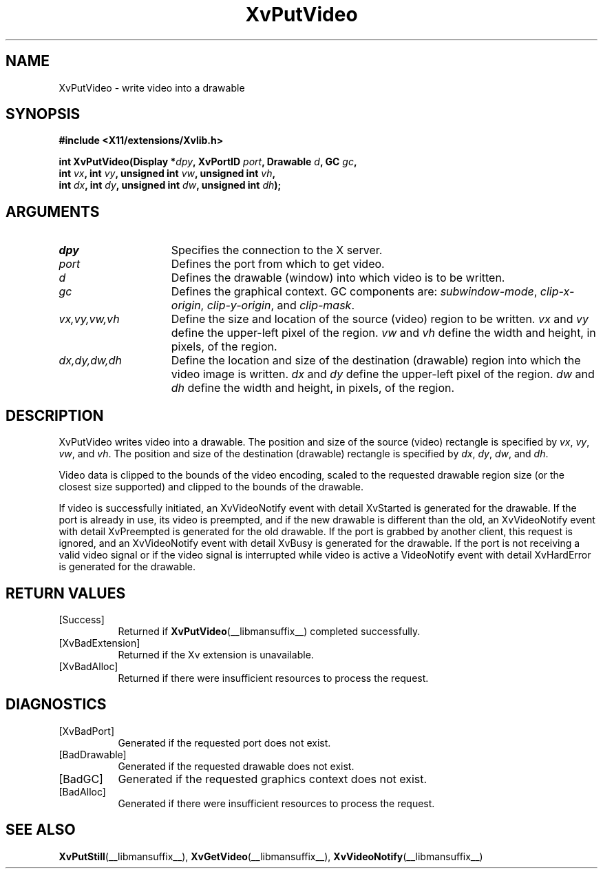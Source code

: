.TH XvPutVideo __libmansuffix__  __vendorversion__ "libXv Functions"
.SH NAME
XvPutVideo \- write video into a drawable
.\"
.SH SYNOPSIS
.B #include <X11/extensions/Xvlib.h>
.sp
.nf
.BI "int XvPutVideo(Display *" dpy ", XvPortID " port ", Drawable " d ", GC " gc ","
.BI "               int " vx ", int " vy ", unsigned int " vw ", unsigned int " vh ","
.BI "               int " dx ", int " dy ", unsigned int " dw ", unsigned int " dh ");"
.fi
.SH ARGUMENTS
.\"
.IP \fIdpy\fR 15
Specifies the connection to the X server.
.IP \fIport\fR 15
Defines the port from which to get video.
.IP \fId\fR 15
Defines the drawable (window) into which video is to be written.
.IP \fIgc\fR 15
Defines the graphical context.
GC components are:
.IR subwindow-mode ,
.IR clip-x-origin ,
.IR clip-y-origin ,
and
.IR clip-mask .
.IP \fIvx,vy,vw,vh\fR 15
Define the size and location of the source (video) region
to be written.  \fIvx\fP and \fIvy\fP define the
upper-left pixel of the region. \fIvw\fP and \fIvh\fP
define the width and height, in pixels, of the region.
.IP \fIdx,dy,dw,dh\fR 15
Define the location and size of the destination (drawable) region
into which the video image is written.
.I dx
and
.I dy
define the upper-left pixel of the region.
.I dw
and
.I dh
define the width and height, in pixels, of the region.
.\"
.SH DESCRIPTION
.\"
XvPutVideo writes video into a drawable.
The position and size of the source (video) rectangle is specified by
.IR vx ,
.IR vy ,
.IR vw ,
and
.IR vh .
The position and size of the destination (drawable)
rectangle is specified by
.IR dx ,
.IR dy ,
.IR dw ,
and
.IR dh .
.PP
Video data is clipped to the bounds of the video encoding, scaled to the
requested drawable region size (or the closest size supported) and
clipped to the bounds of the drawable.
.PP
If video is successfully initiated, an XvVideoNotify event with detail
XvStarted is generated for the drawable.  If the port is already in
use, its video is preempted, and if the new drawable is different than
the old, an XvVideoNotify event with detail XvPreempted is generated
for the old drawable.  If the port is grabbed by another client, this
request is ignored, and an XvVideoNotify event with detail XvBusy is
generated for the drawable. If the port is not receiving a valid video
signal or if the video signal is interrupted while video is active a
VideoNotify event with detail XvHardError is generated for the drawable.
.\"
.SH RETURN VALUES
.IP [Success] 8
Returned if
.BR XvPutVideo (__libmansuffix__)
completed successfully.
.IP [XvBadExtension] 8
Returned if the Xv extension is unavailable.
.IP [XvBadAlloc] 8
Returned if there were insufficient resources to process the request.
.SH DIAGNOSTICS
.IP [XvBadPort] 8
Generated if the requested port does not exist.
.IP [BadDrawable] 8
Generated if the requested drawable does not exist.
.IP [BadGC] 8
Generated if the requested graphics context does not exist.
.IP [BadAlloc] 8
Generated if there were insufficient resources to process the request.
.\"
.SH SEE ALSO
.\"
.BR XvPutStill (__libmansuffix__),
.BR XvGetVideo (__libmansuffix__),
.BR XvVideoNotify (__libmansuffix__)
